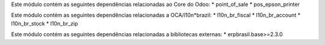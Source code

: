 Este módulo contém as seguintes dependências relacionadas ao Core do Odoo:
* point_of_sale
* pos_epson_printer

Este módulo contém as seguintes dependências relacionadas a OCA/l10n*brazil:
* l10n_br_fiscal
* l10n_br_account
* l10n_br_stock
* l10n_br_zip

Este módulo contém as seguintes dependências relacionadas a bibliotecas externas:
* erpbrasil.base>=2.3.0

